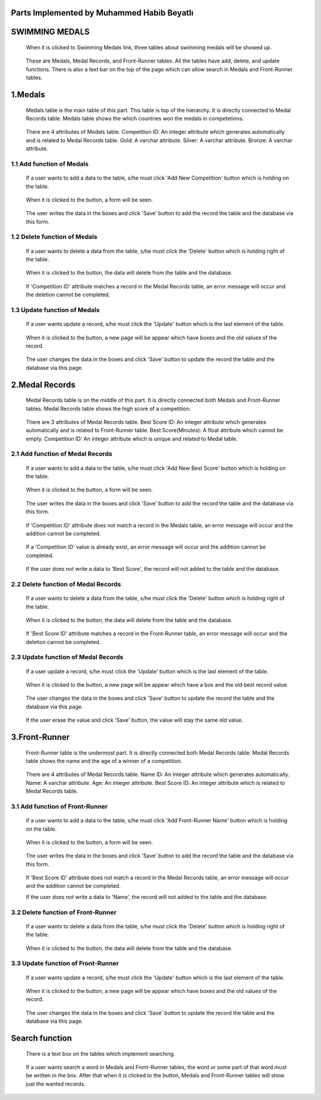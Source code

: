 Parts Implemented by Muhammed Habib Beyatlı
===========================================

SWIMMING MEDALS
===============
   When it is clicked to Swimming Medals link, three tables about swimming medals will be showed up.

   .. figure:: mhb/Main.png
      :scale: 50 %
      :alt: Main

   These are Medals, Medal Records, and Front-Runner tables.
   All the tables have add, delete, and update functions.
   There is also a text bar on the top of the page which can allow search in Medals and Front-Runner tables.

1.Medals
========
   Medals table is the main table of this part. This table is top of the hierarchy. It is directly connected to Medal Records table.
   Medals table shows the which countries won the medals in competetions.

   .. figure:: mhb/Medals1.png
      :scale: 50 %
      :alt: Medals

   There are 4 attributes of Medals table.
   Competition ID: An integer attribute which generates automatically and is related to Medal Records table.
   Gold: A varchar attribute.
   Silver: A varchar attribute.
   Bronze: A varchar attribute.

1.1 Add function of Medals
--------------------------

   If a user wants to add a data to the table, s/he must click 'Add New Competition' button which is holding on the table.

   .. figure:: mhb/Medals1.png
      :scale: 35 %
      :alt: Medals

   When it is clicked to the button, a form will be seen.

   .. figure:: mhb/Medals2.png
      :scale: 35 %
      :alt: Medals

   The user writes the data in the boxes and click 'Save' button to add the record the table and the database via this form.

   .. figure:: mhb/Medals3.png
      :scale: 35 %
      :alt: Medals

1.2 Delete function of Medals
-----------------------------

   If a user wants to delete a data from the table, s/he must click the 'Delete' button which is holding right of the table.

   .. figure:: mhb/Medals4.png
      :scale: 35 %
      :alt: Medals

   When it is clicked to the button, the data will delete from the table and the database.

   .. figure:: mhb/Medals5.png
      :scale: 35 %
      :alt: Medals

   If 'Competition ID' attribute matches a record in the Medal Records table, an error message will occur and the deletion cannot be completed.

   .. figure:: mhb/Medals6.png
      :scale: 35 %
      :alt: Medals

1.3 Update function of Medals
-----------------------------

   If a user wants update a record, s/he must click the 'Update' button which is the last element of the table.

   .. figure:: mhb/Medals7.png
      :scale: 35 %
      :alt: Medals

   When it is clicked to the button, a new page will be appear which have boxes and the old values of the record.

   .. figure:: mhb/Medals8.png
      :scale: 35 %
      :alt: Medals

   The user changes the data in the boxes and click 'Save' button to update the record the table and the database via this page.

   .. figure:: mhb/Medals9.png
      :scale: 35 %
      :alt: Medals

2.Medal Records
===============
   Medal Records table is on the middle of this part. It is directly connected both Medals and Front-Runner tables.
   Medal Records table shows the high score of a competition.

   .. figure:: mhb/Mr1.png
      :scale: 35 %
      :alt: Medals

   There are 3 attributes of Medal Records table.
   Best Score ID: An integer attribute which generates automatically and is related to Front-Runner table.
   Best Score(Minutes): A float attribute which cannot be empty.
   Competition ID: An integer attribute which is unique and related to Medal table.

2.1 Add function of Medal Records
---------------------------------

   If a user wants to add a data to the table, s/he must click 'Add New Best Score' button which is holding on the table.

   .. figure:: mhb/Mr1.png
      :scale: 35 %
      :alt: Medals

   When it is clicked to the button, a form will be seen.

   .. figure:: mhb/Mr2.png
      :scale: 35 %
      :alt: Medals

   The user writes the data in the boxes and click 'Save' button to add the record the table and the database via this form.

   .. figure:: mhb/Mr3.png
      :scale: 35 %
      :alt: Medals

   If 'Competition ID' attribute does not match a record in the Medals table, an error message will occur and the addition cannot be completed.

   .. figure:: mhb/Mr4.png
      :scale: 35 %
      :alt: Medals

   If a 'Competition ID' value is already exist, an error message will occur and the addition cannot be completed.

   .. figure:: mhb/Mr4.png
      :scale: 35 %
      :alt: Medals

   If the user does not write a data to 'Best Score', the record will not added to the table and the database.

2.2 Delete function of Medal Records
------------------------------------

   If a user wants to delete a data from the table, s/he must click the 'Delete' button which is holding right of the table.

   .. figure:: mhb/Mr5.png
      :scale: 35 %
      :alt: Medals

   When it is clicked to the button, the data will delete from the table and the database.

   .. figure:: mhb/Mr6.png
      :scale: 35 %
      :alt: Medals

   If 'Best Score ID' attribute matches a record in the Front-Runner table, an error message will occur and the deletion cannot be completed.

   .. figure:: mhb/Mr7.png
      :scale: 35 %
      :alt: Medals

2.3 Update function of Medal Records
------------------------------------

   If a user update a record, s/he must click the 'Update' button which is the last element of the table.

   .. figure:: mhb/Mr8.png
      :scale: 35 %
      :alt: Medals

   When it is clicked to the button, a new page will be appear which have a box and the old best record value.

   .. figure:: mhb/Mr9.png
      :scale: 35 %
      :alt: Medals

   The user changes the data in the boxes and click 'Save' button to update the record the table and the database via this page.

   .. figure:: mhb/Mr10.png
      :scale: 35 %
      :alt: Medals

   If the user erase the value and click 'Save' button, the value will stay the same old value.

3.Front-Runner
==============
   Front-Runner table is the undermost part. It is directly connected both Medal Records table.
   Medal Records table shows the name and the age of a winner of a competition.

   .. figure:: mhb/Fr1.png
      :scale: 35 %
      :alt: Medals

   There are 4 attributes of Medal Records table.
   Name ID: An integer attribute which generates automatically.
   Name: A varchar attribute.
   Age: An integer attribute.
   Best Score ID: An integer attribute which is related to Medal Records table.

3.1 Add function of Front-Runner
--------------------------------

   If a user wants to add a data to the table, s/he must click 'Add Front-Runner Name' button which is holding on the table.

   .. figure:: mhb/Fr1.png
      :scale: 35 %
      :alt: Medals

   When it is clicked to the button, a form will be seen.

    .. figure:: mhb/Fr2.png
      :scale: 35 %
      :alt: Medals

   The user writes the data in the boxes and click 'Save' button to add the record the table and the database via this form.

    .. figure:: mhb/Fr3.png
      :scale: 35 %
      :alt: Medals

   If 'Best Score ID' attribute does not match a record in the Medal Records table, an error message will occur and the addition cannot be completed.

   If the user does not write a data to 'Name', the record will not added to the table and the database.

3.2 Delete function of Front-Runner
-----------------------------------

   If a user wants to delete a data from the table, s/he must click the 'Delete' button which is holding right of the table.

   .. figure:: mhb/Fr3.png
      :scale: 35 %
      :alt: Medals

   When it is clicked to the button, the data will delete from the table and the database.

   .. figure:: mhb/Fr4.png
      :scale: 35 %
      :alt: Medals

3.3 Update function of Front-Runner
-----------------------------------

   If a user wants update a record, s/he must click the 'Update' button which is the last element of the table.

   .. figure:: mhb/Fr4.png
      :scale: 35 %
      :alt: Medals

   When it is clicked to the button, a new page will be appear which have boxes and the old values of the record.

   .. figure:: mhb/Fr5.png
      :scale: 35 %
      :alt: Medals

   The user changes the data in the boxes and click 'Save' button to update the record the table and the database via this page.

   .. figure:: mhb/Fr6.png
      :scale: 35 %
      :alt: Medals

Search function
===============

   There is a text box on the tables which implement searching.

   .. figure:: mhb/Fr7.png
      :scale: 35 %
      :alt: Medals

   If a user wants search a word in Medals and Front-Runner tables, the word or some part of that word must be written in the box.
   After that when it is clicked to the button, Medals and Front-Runner tables will show just the wanted records.

   .. figure:: mhb/Fr8.png
      :scale: 35 %
      :alt: Medals



